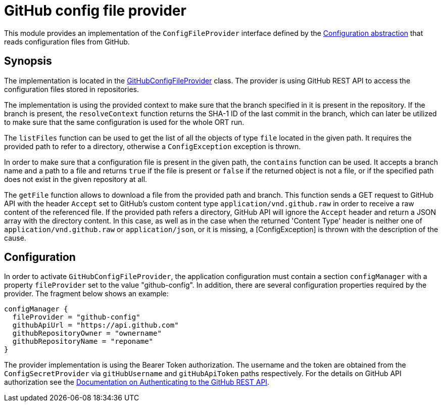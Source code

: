 = GitHub config file provider

This module provides an implementation of the `ConfigFileProvider` interface defined by the link:../README.adoc[Configuration abstraction] that reads configuration files from GitHub.

== Synopsis
The implementation is located in the link:src/main/kotlin/GitHubConfigFileProvider.kt[GitHubConfigFileProvider] class. The provider is using GitHub REST API to access the configuration files stored in repositories.

The implementation is using the provided context to make sure that the branch specified in it is present in the repository. If the branch is present, the `resolveContext` function returns the SHA-1 ID of the last commit in the branch, which can later be utilized to make sure that the same configuration is used for the whole ORT run.

The `listFiles` function can be used to get the list of all the objects of type `file` located in the given path. It requires the provided path to refer to a directory, otherwise a `ConfigException` exception is thrown.

In order to make sure that a configuration file is present in the given path, the `contains` function can be used. It accepts a branch name and a path to a file and returns `true` if the file is present or `false` if the returned object is not a file, or if the specified path does not exist in the given repository at all.

The `getFile` function allows to download a file from the provided path and branch. This function sends a GET request to GitHub API with the header `Accept` set to GitHub's custom content type `application/vnd.github.raw` in order to receive a raw content of the referenced file. If the provided path  refers a directory, GitHub API will ignore the `Accept` header and return a JSON array with the directory content. In this case, as well as in the case when the returned 'Content Type' header is neither one of `application/vnd.github.raw` or `application/json`, or it is missing, a [ConfigException] is thrown with the description of the cause.

== Configuration
In order to activate `GitHubConfigFileProvider`, the application configuration must contain a section `configManager` with a property `fileProvider` set to the value "github-config". In addition, there are several configuration properties required by the provider. The fragment below shows an example:

[source]
----
configManager {
  fileProvider = "github-config"
  githubApiUrl = "https://api.github.com"
  githubRepositoryOwner = "ownername"
  githubRepositoryName = "reponame"
}
----

The provider implementation is using the Bearer Token authorization. The username and the token are obtained from the `ConfigSecretProvider` via `gitHubUsername` and `gitHubApiToken` paths respectively. For the details on GitHub API authorization see the link:https://docs.github.com/en/rest/overview/authenticating-to-the-rest-api?apiVersion=2022-11-28[Documentation on Authenticating to the GitHub REST API].
